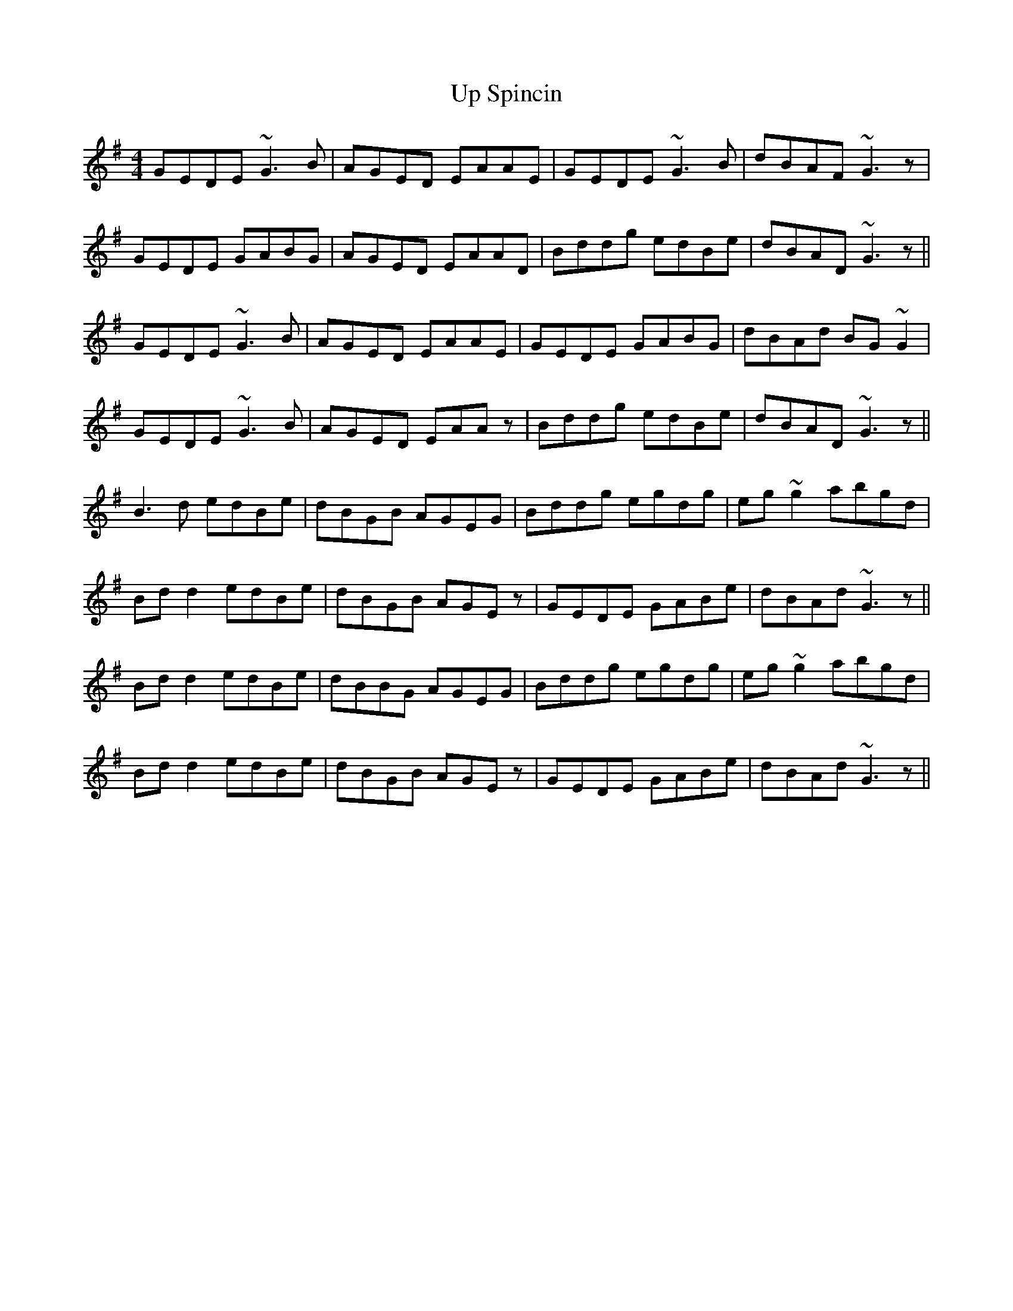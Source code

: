 X: 41628
T: Up Spincin
R: reel
M: 4/4
K: Gmajor
GEDE ~G3B|AGED EAAE|GEDE ~G3B|dBAF ~G3z|
GEDE GABG|AGED EAAD|Bddg edBe|dBAD ~G3z||
GEDE ~G3B|AGED EAAE|GEDE GABG|dBAd BG~G2|
GEDE ~G3B|AGED EAAz|Bddg edBe|dBAD ~G3z||
B3d edBe|dBGB AGEG|Bddg egdg|eg~g2 abgd|
Bdd2 edBe|dBGB AGEz|GEDE GABe|dBAd ~G3z||
Bdd2 edBe|dBBG AGEG|Bddg egdg|eg~g2 abgd|
Bdd2 edBe|dBGB AGEz|GEDE GABe|dBAd ~G3z||

